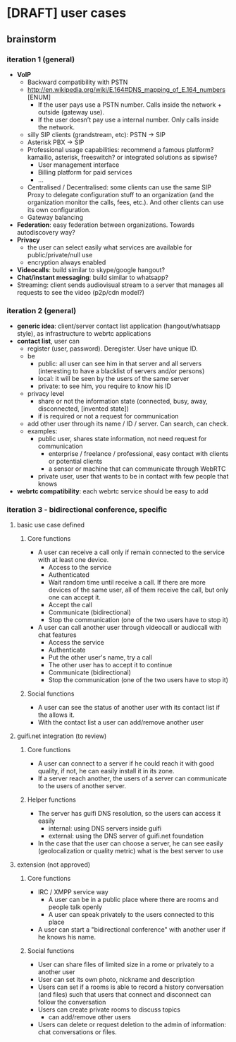 * [DRAFT] user cases
** brainstorm
*** iteration 1 (general)
- *VoIP*
  - Backward compatibility with PSTN
  - http://en.wikipedia.org/wiki/E.164#DNS_mapping_of_E.164_numbers [ENUM]
    - If the user pays use a PSTN number. Calls inside the network + outside (gateway use).
    - If the user doesn’t pay use a internal number. Only calls inside the network.
  - silly SIP clients (grandstream, etc): PSTN -> SIP
  - Asterisk PBX -> SIP
  - Professional usage capabilities: recommend a famous platform? kamailio, asterisk, freeswitch? or integrated solutions as sipwise?
    - User management interface
    - Billing platform for paid services
    - ...
  - Centralised / Decentralised: some clients can use the same SIP Proxy to delegate configuration stuff to an organization (and the organization monitor the calls, fees, etc.). And other clients can use its own configuration.
  - Gateway balancing
- *Federation*: easy federation between organizations. Towards autodiscovery way?
- *Privacy*
  - the user can select easily what services are available for public/private/null use
  - encryption always enabled
- *Videocalls*: build similar to skype/google hangout?
- *Chat/instant messaging*: build similar to whatsapp?
- Streaming: client sends audiovisual stream to a server that manages all requests to see the video (p2p/cdn model?)
*** iteration 2 (general)
- *generic idea*: client/server contact list application (hangout/whatsapp style), as infrastructure to webrtc applications
- *contact list*, user can
  - register (user, password). Deregister. User have unique ID.
  - be
    - public: all user can see him in that server and all servers (interesting to have a blacklist of servers and/or persons)
    - local: it will be seen by the users of the same server
    - private: to see him, you require to know his ID
  - privacy level
    - share or not the information state (connected, busy, away, disconnected, [invented state])
    - if is required or not a request for communication
  - add other user through its name / ID / server. Can search, can check.
  - examples:
    - public user, shares state information, not need request for communication
      - enterprise / freelance / professional, easy contact with clients or potential clients
      - a sensor or machine that can communicate through WebRTC
    - private user, user that wants to be in contact with few people that knows
- *webrtc compatibility*: each webrtc service should be easy to add
*** iteration 3 - bidirectional conference, specific
**** basic use case defined
***** Core functions
- A user can receive a call only if remain connected to the service
  with at least one device.
  - Access to the service
  - Authenticated
  - Wait random time until receive a call. If there are more devices of the same user, all of them receive the call, but only one can accept it.
  - Accept the call
  - Communicate (bidirectional)
  - Stop the communication (one of the two users have to stop it)
- A user can call another user through videocall or audiocall with chat features
  - Access the service
  - Authenticate
  - Put the other user's name, try a call
  - The other user has to accept it to continue
  - Communicate (bidirectional)
  - Stop the communication (one of the two users have to stop it)
***** Social functions
- A user can see the status of another user with its contact list if the allows it.
- With the contact list a user can add/remove another user
**** guifi.net integration (to review)
***** Core functions
- A user can connect to a server if he could reach it with good quality, if not, he can easily install it in its zone.
- If a server reach another, the users of a server can communicate to the users of another server.
***** Helper functions
- The server has guifi DNS resolution, so the users can access it easily
  - internal: using DNS servers inside guifi
  - external: using the DNS server of guifi.net foundation
- In the case that the user can choose a server, he can see easily (geolocalization or quality metric) what is the best server to use
**** extension (not approved)
***** Core functions
- IRC / XMPP service way
  - A user can be in a public place where there are rooms and people talk openly
  - A user can speak privately to the users connected to this place
- A user can start a "bidirectional conference" with another user if he knows his name.
***** Social functions
- User can share files of limited size in a rome or privately to a another user
- User can set its own photo, nickname and description
- Users can set if a rooms is able to record a history conversation (and files) such that users that connect and disconnect can follow the conversation
- Users can create private rooms to discuss topics
  - can add/remove other users
- Users can delete or request deletion to the admin of information: chat conversations or files.

